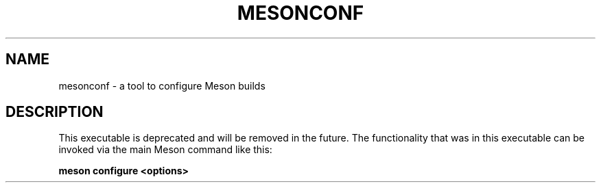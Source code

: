 .TH MESONCONF "1" "July 2018" "mesonconf 0.47.1" "User Commands"
.SH NAME
mesonconf - a tool to configure Meson builds
.SH DESCRIPTION

This executable is deprecated and will be removed in the future. The
functionality that was in this executable can be invoked via the main Meson
command like this:

.B meson configure <options>
